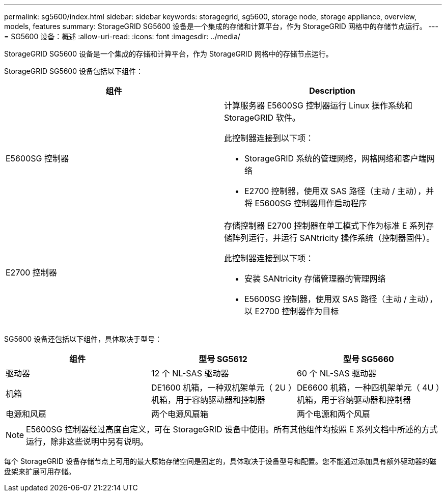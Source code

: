 ---
permalink: sg5600/index.html 
sidebar: sidebar 
keywords: storagegrid, sg5600, storage node, storage appliance, overview, models, features 
summary: StorageGRID SG5600 设备是一个集成的存储和计算平台，作为 StorageGRID 网格中的存储节点运行。 
---
= SG5600 设备：概述
:allow-uri-read: 
:icons: font
:imagesdir: ../media/


[role="lead"]
StorageGRID SG5600 设备是一个集成的存储和计算平台，作为 StorageGRID 网格中的存储节点运行。

StorageGRID SG5600 设备包括以下组件：

|===
| 组件 | Description 


 a| 
E5600SG 控制器
 a| 
计算服务器 E5600SG 控制器运行 Linux 操作系统和 StorageGRID 软件。

此控制器连接到以下项：

* StorageGRID 系统的管理网络，网格网络和客户端网络
* E2700 控制器，使用双 SAS 路径（主动 / 主动），并将 E5600SG 控制器用作启动程序




 a| 
E2700 控制器
 a| 
存储控制器 E2700 控制器在单工模式下作为标准 E 系列存储阵列运行，并运行 SANtricity 操作系统（控制器固件）。

此控制器连接到以下项：

* 安装 SANtricity 存储管理器的管理网络
* E5600SG 控制器，使用双 SAS 路径（主动 / 主动），以 E2700 控制器作为目标


|===
SG5600 设备还包括以下组件，具体取决于型号：

|===
| 组件 | 型号 SG5612 | 型号 SG5660 


 a| 
驱动器
 a| 
12 个 NL-SAS 驱动器
 a| 
60 个 NL-SAS 驱动器



 a| 
机箱
 a| 
DE1600 机箱，一种双机架单元（ 2U ）机箱，用于容纳驱动器和控制器
 a| 
DE6600 机箱，一种四机架单元（ 4U ）机箱，用于容纳驱动器和控制器



 a| 
电源和风扇
 a| 
两个电源风扇箱
 a| 
两个电源和两个风扇

|===

NOTE: E5600SG 控制器经过高度自定义，可在 StorageGRID 设备中使用。所有其他组件均按照 E 系列文档中所述的方式运行，除非这些说明中另有说明。

每个 StorageGRID 设备存储节点上可用的最大原始存储空间是固定的，具体取决于设备型号和配置。您不能通过添加具有额外驱动器的磁盘架来扩展可用存储。
